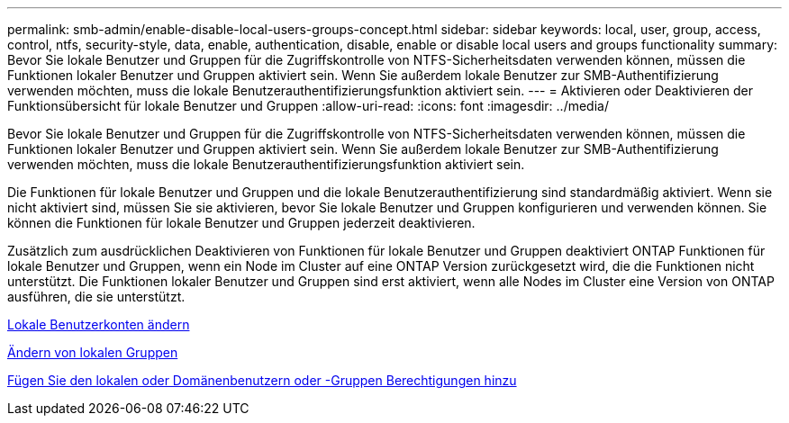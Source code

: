 ---
permalink: smb-admin/enable-disable-local-users-groups-concept.html 
sidebar: sidebar 
keywords: local, user, group, access, control, ntfs, security-style, data, enable, authentication, disable, enable or disable local users and groups functionality 
summary: Bevor Sie lokale Benutzer und Gruppen für die Zugriffskontrolle von NTFS-Sicherheitsdaten verwenden können, müssen die Funktionen lokaler Benutzer und Gruppen aktiviert sein. Wenn Sie außerdem lokale Benutzer zur SMB-Authentifizierung verwenden möchten, muss die lokale Benutzerauthentifizierungsfunktion aktiviert sein. 
---
= Aktivieren oder Deaktivieren der Funktionsübersicht für lokale Benutzer und Gruppen
:allow-uri-read: 
:icons: font
:imagesdir: ../media/


[role="lead"]
Bevor Sie lokale Benutzer und Gruppen für die Zugriffskontrolle von NTFS-Sicherheitsdaten verwenden können, müssen die Funktionen lokaler Benutzer und Gruppen aktiviert sein. Wenn Sie außerdem lokale Benutzer zur SMB-Authentifizierung verwenden möchten, muss die lokale Benutzerauthentifizierungsfunktion aktiviert sein.

Die Funktionen für lokale Benutzer und Gruppen und die lokale Benutzerauthentifizierung sind standardmäßig aktiviert. Wenn sie nicht aktiviert sind, müssen Sie sie aktivieren, bevor Sie lokale Benutzer und Gruppen konfigurieren und verwenden können. Sie können die Funktionen für lokale Benutzer und Gruppen jederzeit deaktivieren.

Zusätzlich zum ausdrücklichen Deaktivieren von Funktionen für lokale Benutzer und Gruppen deaktiviert ONTAP Funktionen für lokale Benutzer und Gruppen, wenn ein Node im Cluster auf eine ONTAP Version zurückgesetzt wird, die die Funktionen nicht unterstützt. Die Funktionen lokaler Benutzer und Gruppen sind erst aktiviert, wenn alle Nodes im Cluster eine Version von ONTAP ausführen, die sie unterstützt.

xref:modify-local-user-accounts-reference.html[Lokale Benutzerkonten ändern]

xref:modify-local-groups-reference.html[Ändern von lokalen Gruppen]

xref:add-privileges-local-domain-users-groups-task.html[Fügen Sie den lokalen oder Domänenbenutzern oder -Gruppen Berechtigungen hinzu]
